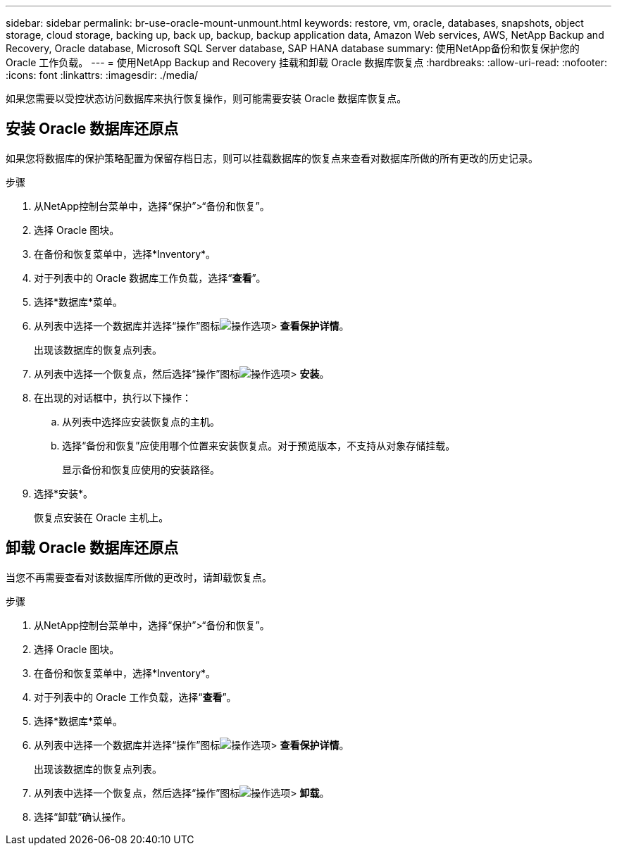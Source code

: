 ---
sidebar: sidebar 
permalink: br-use-oracle-mount-unmount.html 
keywords: restore, vm, oracle, databases, snapshots, object storage, cloud storage, backing up, back up, backup, backup application data, Amazon Web services, AWS, NetApp Backup and Recovery, Oracle database, Microsoft SQL Server database, SAP HANA database 
summary: 使用NetApp备份和恢复保护您的 Oracle 工作负载。 
---
= 使用NetApp Backup and Recovery 挂载和卸载 Oracle 数据库恢复点
:hardbreaks:
:allow-uri-read: 
:nofooter: 
:icons: font
:linkattrs: 
:imagesdir: ./media/


[role="lead"]
如果您需要以受控状态访问数据库来执行恢复操作，则可能需要安装 Oracle 数据库恢复点。



== 安装 Oracle 数据库还原点

如果您将数据库的保护策略配置为保留存档日志，则可以挂载数据库的恢复点来查看对数据库所做的所有更改的历史记录。

.步骤
. 从NetApp控制台菜单中，选择“保护”>“备份和恢复”。
. 选择 Oracle 图块。
. 在备份和恢复菜单中，选择*Inventory*。
. 对于列表中的 Oracle 数据库工作负载，选择“*查看*”。
. 选择*数据库*菜单。
. 从列表中选择一个数据库并选择“操作”图标image:../media/icon-action.png["操作选项"]> *查看保护详情*。
+
出现该数据库的恢复点列表。

. 从列表中选择一个恢复点，然后选择“操作”图标image:../media/icon-action.png["操作选项"]> *安装*。
. 在出现的对话框中，执行以下操作：
+
.. 从列表中选择应安装恢复点的主机。
.. 选择“备份和恢复”应使用哪个位置来安装恢复点。对于预览版本，不支持从对象存储挂载。
+
显示备份和恢复应使用的安装路径。



. 选择*安装*。
+
恢复点安装在 Oracle 主机上。





== 卸载 Oracle 数据库还原点

当您不再需要查看对该数据库所做的更改时，请卸载恢复点。

.步骤
. 从NetApp控制台菜单中，选择“保护”>“备份和恢复”。
. 选择 Oracle 图块。
. 在备份和恢复菜单中，选择*Inventory*。
. 对于列表中的 Oracle 工作负载，选择“*查看*”。
. 选择*数据库*菜单。
. 从列表中选择一个数据库并选择“操作”图标image:../media/icon-action.png["操作选项"]> *查看保护详情*。
+
出现该数据库的恢复点列表。

. 从列表中选择一个恢复点，然后选择“操作”图标image:../media/icon-action.png["操作选项"]> *卸载*。
. 选择“卸载”确认操作。

